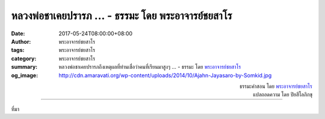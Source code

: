 หลวงพ่อชาเคยปรารภ ... - ธรรมะ โดย พระอาจารย์ชยสาโร
#################################################

:date: 2017-05-24T08:00:00+08:00
:author: พระอาจารย์ชยสาโร
:tags: พระอาจารย์ชยสาโร
:category: พระอาจารย์ชยสาโร
:summary: หลวงพ่อชาเคยปรารภถึงเหตุผลที่ท่านเชื่อว่าคนที่เรียนมาสูงๆ ...
          - ธรรมะ โดย `พระอาจารย์ชยสาโร`_
:og_image: http://cdn.amaravati.org/wp-content/uploads/2014/10/Ajahn-Jayasaro-by-Somkid.jpg


.. raw:: html

  <p>หลวงพ่อชาเคยปรารภถึงเหตุผลที่ท่านเชื่อว่าคนที่เรียนมาสูงๆ นั้นสอนยากสอนเย็น ท่านว่าที่เป็นแบบนี้เพราะคนเรามักจะเรียนเพื่อสะสมวิชาความรู้ ไม่ใช่เพื่อขจัดกิเลสและอวิชชาเกี่ยวกับชีวิต</p><p> &#34;ไม่มีใครรู้ตัวหรอกว่า ถ้าจบปริญญาตรี กิเลสก็จบปริญญาตรี ถ้าจบปริญญาโท กิเลสก็จบปริญญาโท และถ้าจบปริญญาเอก กิเลสก็จบปริญญาเอกด้วยเหมือนกัน&#34;</p>

.. container:: align-right

  | ธรรมะคำสอน โดย `พระอาจารย์ชยสาโร`_
  | แปลถอดความ โดย ปิยสีโลภิกขุ

.. image:: https://scontent-tpe1-1.xx.fbcdn.net/v/t31.0-8/18589020_1214749211967096_3299213369257900124_o.jpg?oh=4cf84ce24cd26333d48a367b6038b323&oe=59BBF4E2
   :align: center
   :alt: หลวงพ่อชาเคยปรารภ

----

ที่มา

.. raw:: html

  <iframe src="https://www.facebook.com/plugins/post.php?href=https%3A%2F%2Fwww.facebook.com%2Fjayasaro.panyaprateep.org%2Fposts%2F1214749211967096" width="auto" height="563" style="border:none;overflow:hidden" scrolling="no" frameborder="0" allowTransparency="true"></iframe>

.. _พระอาจารย์ชยสาโร: https://th.wikipedia.org/wiki/พระฌอน_ชยสาโร
